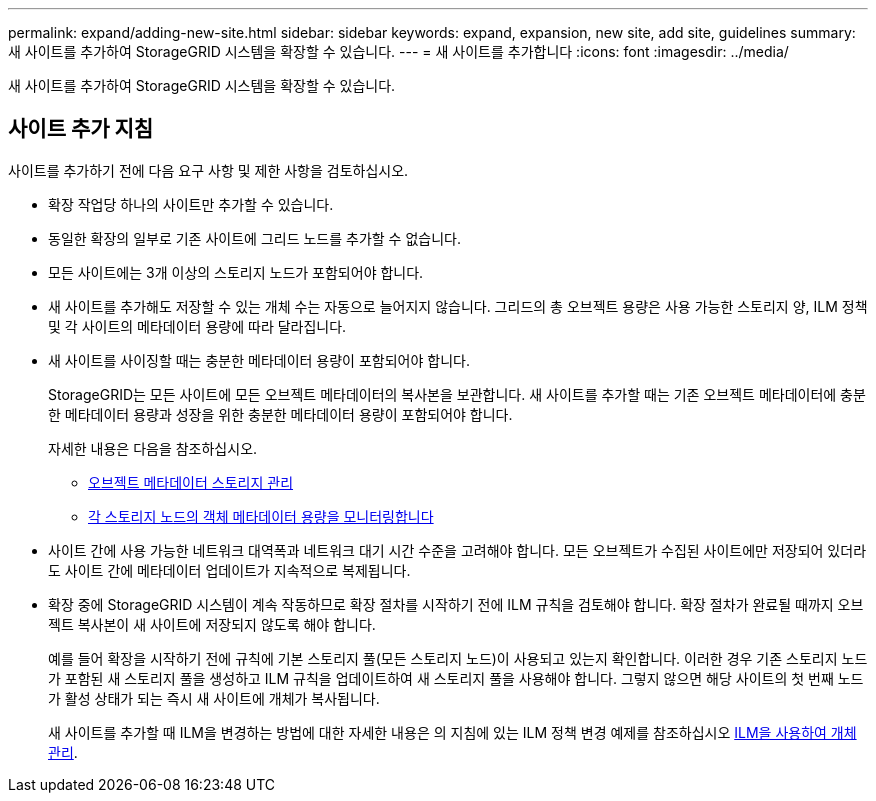---
permalink: expand/adding-new-site.html 
sidebar: sidebar 
keywords: expand, expansion, new site, add site, guidelines 
summary: 새 사이트를 추가하여 StorageGRID 시스템을 확장할 수 있습니다. 
---
= 새 사이트를 추가합니다
:icons: font
:imagesdir: ../media/


[role="lead"]
새 사이트를 추가하여 StorageGRID 시스템을 확장할 수 있습니다.



== 사이트 추가 지침

사이트를 추가하기 전에 다음 요구 사항 및 제한 사항을 검토하십시오.

* 확장 작업당 하나의 사이트만 추가할 수 있습니다.
* 동일한 확장의 일부로 기존 사이트에 그리드 노드를 추가할 수 없습니다.
* 모든 사이트에는 3개 이상의 스토리지 노드가 포함되어야 합니다.
* 새 사이트를 추가해도 저장할 수 있는 개체 수는 자동으로 늘어지지 않습니다. 그리드의 총 오브젝트 용량은 사용 가능한 스토리지 양, ILM 정책 및 각 사이트의 메타데이터 용량에 따라 달라집니다.
* 새 사이트를 사이징할 때는 충분한 메타데이터 용량이 포함되어야 합니다.
+
StorageGRID는 모든 사이트에 모든 오브젝트 메타데이터의 복사본을 보관합니다. 새 사이트를 추가할 때는 기존 오브젝트 메타데이터에 충분한 메타데이터 용량과 성장을 위한 충분한 메타데이터 용량이 포함되어야 합니다.

+
자세한 내용은 다음을 참조하십시오.

+
** xref:../admin/managing-object-metadata-storage.adoc[오브젝트 메타데이터 스토리지 관리]
** xref:../monitor/monitoring-storage-capacity.adoc#monitor-object-metadata-capacity-for-each-storage-node[각 스토리지 노드의 객체 메타데이터 용량을 모니터링합니다]


* 사이트 간에 사용 가능한 네트워크 대역폭과 네트워크 대기 시간 수준을 고려해야 합니다. 모든 오브젝트가 수집된 사이트에만 저장되어 있더라도 사이트 간에 메타데이터 업데이트가 지속적으로 복제됩니다.
* 확장 중에 StorageGRID 시스템이 계속 작동하므로 확장 절차를 시작하기 전에 ILM 규칙을 검토해야 합니다. 확장 절차가 완료될 때까지 오브젝트 복사본이 새 사이트에 저장되지 않도록 해야 합니다.
+
예를 들어 확장을 시작하기 전에 규칙에 기본 스토리지 풀(모든 스토리지 노드)이 사용되고 있는지 확인합니다. 이러한 경우 기존 스토리지 노드가 포함된 새 스토리지 풀을 생성하고 ILM 규칙을 업데이트하여 새 스토리지 풀을 사용해야 합니다. 그렇지 않으면 해당 사이트의 첫 번째 노드가 활성 상태가 되는 즉시 새 사이트에 개체가 복사됩니다.

+
새 사이트를 추가할 때 ILM을 변경하는 방법에 대한 자세한 내용은 의 지침에 있는 ILM 정책 변경 예제를 참조하십시오 xref:../ilm/index.adoc[ILM을 사용하여 개체 관리].


